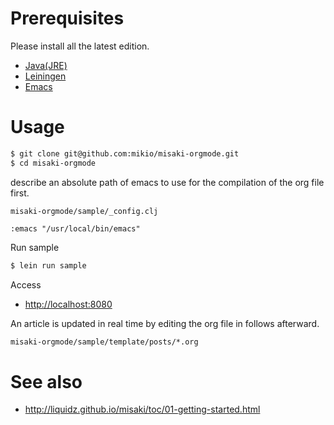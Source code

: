 # @layout post
# @title  Getting Started
# @date 2099-12-1 
# @tag tag1
* Prerequisites
Please install all the latest edition.

- [[http://www.oracle.com/technetwork/java/javase/downloads/index.html][Java(JRE)]]
- [[https://github.com/technomancy/leiningen][Leiningen]]
- [[http://www.gnu.org/software/emacs/][Emacs]]

* Usage
#+BEGIN_SRC sh
$ git clone git@github.com:mikio/misaki-orgmode.git
$ cd misaki-orgmode
#+END_SRC
describe an absolute path of emacs to use for the compilation of the org file first.

=misaki-orgmode/sample/_config.clj=
#+BEGIN_EXAMPLE
 :emacs "/usr/local/bin/emacs"
#+END_EXAMPLE

Run sample
#+BEGIN_SRC sh
$ lein run sample
#+END_SRC

Access
- http://localhost:8080

An article is updated in real time by editing the org file in follows afterward.
#+BEGIN_SRC sh
misaki-orgmode/sample/template/posts/*.org
#+END_SRC


* See also
- http://liquidz.github.io/misaki/toc/01-getting-started.html
